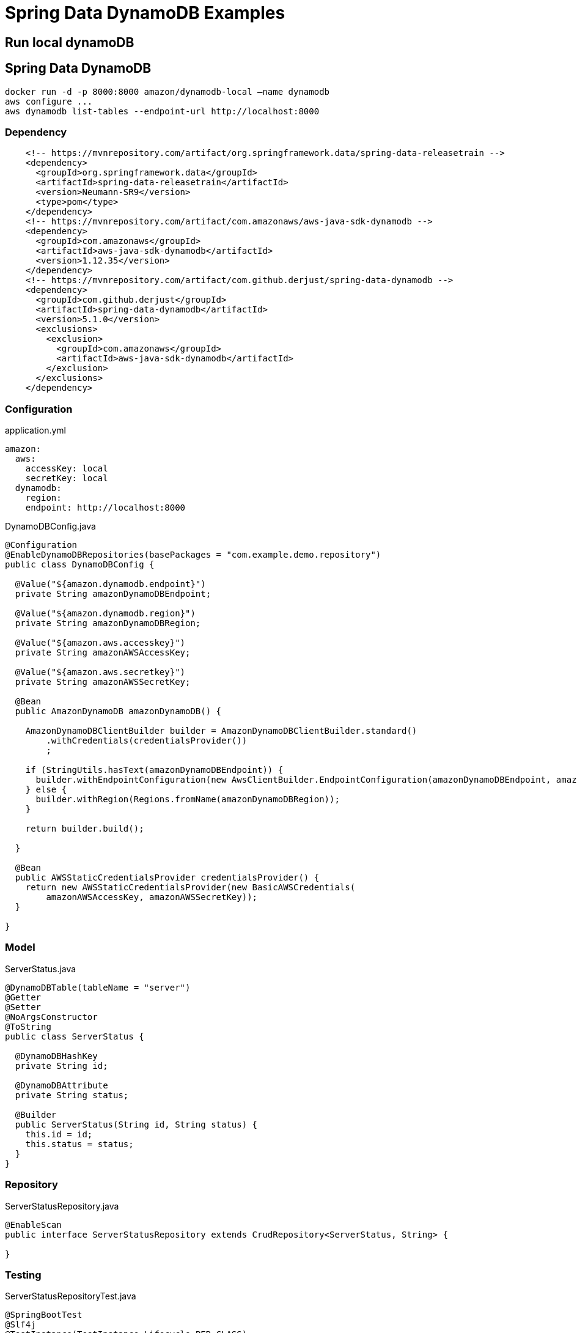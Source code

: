 = Spring Data DynamoDB Examples


== Run local dynamoDB


== Spring Data DynamoDB
[souce,shell]
----
docker run -d -p 8000:8000 amazon/dynamodb-local —name dynamodb
aws configure ...
aws dynamodb list-tables --endpoint-url http://localhost:8000
----


=== Dependency
[source,xml]
----
    <!-- https://mvnrepository.com/artifact/org.springframework.data/spring-data-releasetrain -->
    <dependency>
      <groupId>org.springframework.data</groupId>
      <artifactId>spring-data-releasetrain</artifactId>
      <version>Neumann-SR9</version>
      <type>pom</type>
    </dependency>
    <!-- https://mvnrepository.com/artifact/com.amazonaws/aws-java-sdk-dynamodb -->
    <dependency>
      <groupId>com.amazonaws</groupId>
      <artifactId>aws-java-sdk-dynamodb</artifactId>
      <version>1.12.35</version>
    </dependency>
    <!-- https://mvnrepository.com/artifact/com.github.derjust/spring-data-dynamodb -->
    <dependency>
      <groupId>com.github.derjust</groupId>
      <artifactId>spring-data-dynamodb</artifactId>
      <version>5.1.0</version>
      <exclusions>
        <exclusion>
          <groupId>com.amazonaws</groupId>
          <artifactId>aws-java-sdk-dynamodb</artifactId>
        </exclusion>
      </exclusions>
    </dependency>
----

=== Configuration

application.yml
[source,yml]
----
amazon:
  aws:
    accessKey: local
    secretKey: local
  dynamodb:
    region:
    endpoint: http://localhost:8000
----
DynamoDBConfig.java
[source,java]
----
@Configuration
@EnableDynamoDBRepositories(basePackages = "com.example.demo.repository")
public class DynamoDBConfig {

  @Value("${amazon.dynamodb.endpoint}")
  private String amazonDynamoDBEndpoint;

  @Value("${amazon.dynamodb.region}")
  private String amazonDynamoDBRegion;

  @Value("${amazon.aws.accesskey}")
  private String amazonAWSAccessKey;

  @Value("${amazon.aws.secretkey}")
  private String amazonAWSSecretKey;

  @Bean
  public AmazonDynamoDB amazonDynamoDB() {

    AmazonDynamoDBClientBuilder builder = AmazonDynamoDBClientBuilder.standard()
        .withCredentials(credentialsProvider())
        ;

    if (StringUtils.hasText(amazonDynamoDBEndpoint)) {
      builder.withEndpointConfiguration(new AwsClientBuilder.EndpointConfiguration(amazonDynamoDBEndpoint, amazonDynamoDBRegion));
    } else {
      builder.withRegion(Regions.fromName(amazonDynamoDBRegion));
    }

    return builder.build();

  }

  @Bean
  public AWSStaticCredentialsProvider credentialsProvider() {
    return new AWSStaticCredentialsProvider(new BasicAWSCredentials(
        amazonAWSAccessKey, amazonAWSSecretKey));
  }

}
----

=== Model
ServerStatus.java
[source,java]
----
@DynamoDBTable(tableName = "server")
@Getter
@Setter
@NoArgsConstructor
@ToString
public class ServerStatus {

  @DynamoDBHashKey
  private String id;

  @DynamoDBAttribute
  private String status;

  @Builder
  public ServerStatus(String id, String status) {
    this.id = id;
    this.status = status;
  }
}

----


=== Repository
ServerStatusRepository.java
[source,java]
----
@EnableScan
public interface ServerStatusRepository extends CrudRepository<ServerStatus, String> {

}
----

=== Testing
ServerStatusRepositoryTest.java
[source,java]
----
@SpringBootTest
@Slf4j
@TestInstance(TestInstance.Lifecycle.PER_CLASS)
public class ServerStatusRepositoryTest {

  @Autowired
  private AmazonDynamoDB amazonDynamoDB;

  private DynamoDBMapper dynamoDBMapper;

  @Autowired
  private ServerStatusRepository repository;

  @BeforeAll
  void setup() throws Exception {
    try {
      dynamoDBMapper = new DynamoDBMapper(amazonDynamoDB);
      CreateTableRequest tableRequest = dynamoDBMapper.generateCreateTableRequest(ServerStatus.class);
      tableRequest.setProvisionedThroughput(new ProvisionedThroughput(1L, 1L));
      amazonDynamoDB.createTable(tableRequest);

    } catch (ResourceInUseException  e) {
      log.info(e.getMessage());
      // do nothing: already created
    }

    try {
      dynamoDBMapper.save(ServerStatus.builder().id("id01").status("status01").build());
      dynamoDBMapper.save(ServerStatus.builder().id("id02").status("status02").build());
    } catch(AmazonDynamoDBException e) {
      log.info(e.getMessage());
      // do nothing: already exists
    }

  }

  @Test
  void findAll() {
    Iterable<ServerStatus> serverStatusIterable = repository.findAll();
    List<ServerStatus> serverStatusList = new ArrayList<>();
    serverStatusIterable.forEach(serverStatusList::add);
    log.info("{}", serverStatusList);
  }

  @Test
  void save() {
    ServerStatus serverStatus = ServerStatus.builder().id("id03").status("status03").build();
    repository.save(serverStatus);

    ServerStatus serverStatus2 = repository.findById("id03").orElseThrow();
    log.info("{}", serverStatus2);
  }

  @AfterAll
  void deleteAll() {
    dynamoDBMapper.batchDelete((List<ServerStatus>) repository.findAll());
  }

}
----



